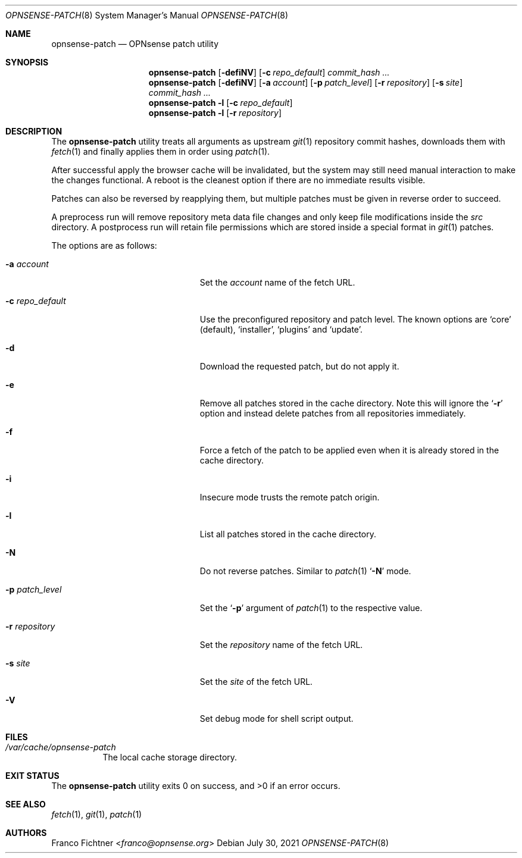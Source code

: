 .\"
.\" Copyright (c) 2016-2021 Franco Fichtner <franco@opnsense.org>
.\"
.\" Redistribution and use in source and binary forms, with or without
.\" modification, are permitted provided that the following conditions
.\" are met:
.\"
.\" 1. Redistributions of source code must retain the above copyright
.\"    notice, this list of conditions and the following disclaimer.
.\"
.\" 2. Redistributions in binary form must reproduce the above copyright
.\"    notice, this list of conditions and the following disclaimer in the
.\"    documentation and/or other materials provided with the distribution.
.\"
.\" THIS SOFTWARE IS PROVIDED BY THE AUTHOR AND CONTRIBUTORS ``AS IS'' AND
.\" ANY EXPRESS OR IMPLIED WARRANTIES, INCLUDING, BUT NOT LIMITED TO, THE
.\" IMPLIED WARRANTIES OF MERCHANTABILITY AND FITNESS FOR A PARTICULAR PURPOSE
.\" ARE DISCLAIMED.  IN NO EVENT SHALL THE AUTHOR OR CONTRIBUTORS BE LIABLE
.\" FOR ANY DIRECT, INDIRECT, INCIDENTAL, SPECIAL, EXEMPLARY, OR CONSEQUENTIAL
.\" DAMAGES (INCLUDING, BUT NOT LIMITED TO, PROCUREMENT OF SUBSTITUTE GOODS
.\" OR SERVICES; LOSS OF USE, DATA, OR PROFITS; OR BUSINESS INTERRUPTION)
.\" HOWEVER CAUSED AND ON ANY THEORY OF LIABILITY, WHETHER IN CONTRACT, STRICT
.\" LIABILITY, OR TORT (INCLUDING NEGLIGENCE OR OTHERWISE) ARISING IN ANY WAY
.\" OUT OF THE USE OF THIS SOFTWARE, EVEN IF ADVISED OF THE POSSIBILITY OF
.\" SUCH DAMAGE.
.\"
.Dd July 30, 2021
.Dt OPNSENSE-PATCH 8
.Os
.Sh NAME
.Nm opnsense-patch
.Nd OPNsense patch utility
.Sh SYNOPSIS
.Nm
.Op Fl defiNV
.Op Fl c Ar repo_default
.Ar commit_hash ...
.Nm
.Op Fl defiNV
.Op Fl a Ar account
.Op Fl p Ar patch_level
.Op Fl r Ar repository
.Op Fl s Ar site
.Ar commit_hash ...
.Nm
.Fl l
.Op Fl c Ar repo_default
.Nm
.Fl l
.Op Fl r Ar repository
.Sh DESCRIPTION
The
.Nm
utility treats all arguments as upstream
.Xr git 1
repository commit hashes, downloads them with
.Xr fetch 1
and finally applies them in order using
.Xr patch 1 .
.Pp
After successful apply the browser cache will be invalidated,
but the system may still need manual interaction to make the
changes functional.
A reboot is the cleanest option if there are no immediate
results visible.
.Pp
Patches can also be reversed by reapplying them, but multiple
patches must be given in reverse order to succeed.
.Pp
A preprocess run will remove repository meta data file changes
and only keep file modifications inside the
.Pa src
directory.
A postprocess run will retain file permissions which are stored
inside a special format in
.Xr git 1
patches.
.Pp
The options are as follows:
.Bl -tag -width ".Fl c Ar repo_default" -offset indent
.It Fl a Ar account
Set the
.Ar account
name of the fetch URL.
.It Fl c Ar repo_default
Use the preconfigured repository and patch level.
The known options are
.Sq core
.Pq default ,
.Sq installer ,
.Sq plugins
and
.Sq update .
.It Fl d
Download the requested patch, but do not apply it.
.It Fl e
Remove all patches stored in the cache directory.
Note this will ignore the
.Sq Fl r
option and instead delete patches from all repositories immediately.
.It Fl f
Force a fetch of the patch to be applied even when it is
already stored in the cache directory.
.It Fl i
Insecure mode trusts the remote patch origin.
.It Fl l
List all patches stored in the cache directory.
.It Fl N
Do not reverse patches.
Similar to
.Xr patch 1
.Sq Fl N
mode.
.It Fl p Ar patch_level
Set the
.Sq Fl p
argument of
.Xr patch 1
to the respective value.
.It Fl r Ar repository
Set the
.Ar repository
name of the fetch URL.
.It Fl s Ar site
Set the
.Ar site
of the fetch URL.
.It Fl V
Set debug mode for shell script output.
.El
.Sh FILES
.Bl -tag -width Ds
.It Pa /var/cache/opnsense-patch
The local cache storage directory.
.El
.Sh EXIT STATUS
.Ex -std
.Sh SEE ALSO
.Xr fetch 1 ,
.Xr git 1 ,
.Xr patch 1
.Sh AUTHORS
.An Franco Fichtner Aq Mt franco@opnsense.org
